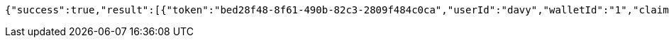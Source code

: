 [source,options="nowrap"]
----
{"success":true,"result":[{"token":"bed28f48-8f61-490b-82c3-2809f484c0ca","userId":"davy","walletId":"1","claim":"SIGN_WALLETS","enabled":true,"description":"description"}]}
----

